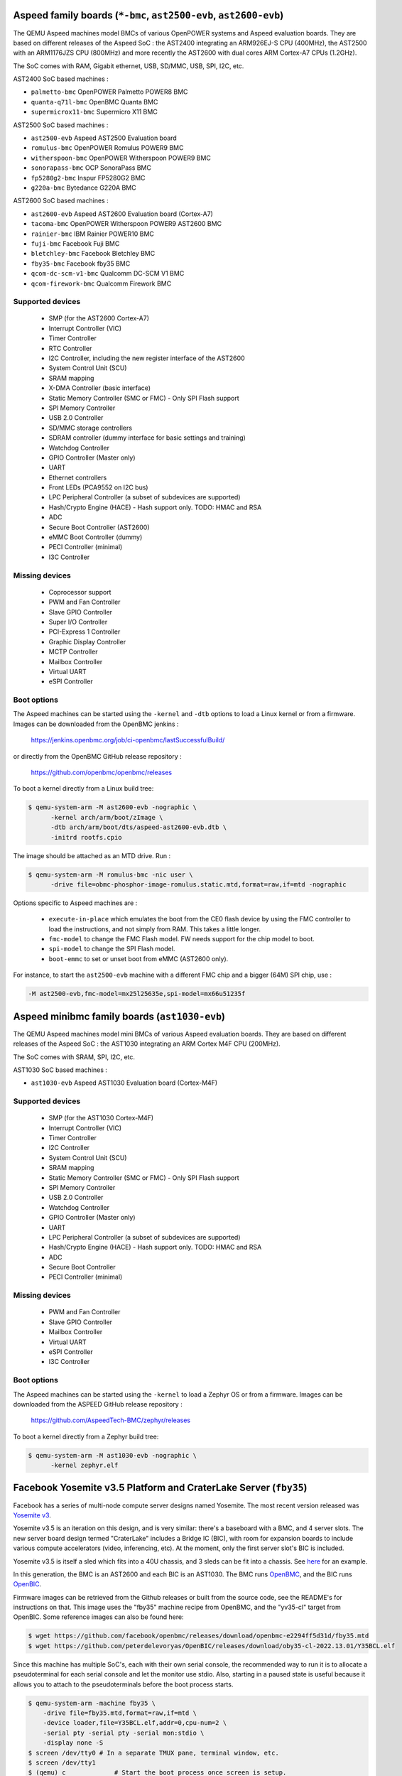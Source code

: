 Aspeed family boards (``*-bmc``, ``ast2500-evb``, ``ast2600-evb``)
==================================================================

The QEMU Aspeed machines model BMCs of various OpenPOWER systems and
Aspeed evaluation boards. They are based on different releases of the
Aspeed SoC : the AST2400 integrating an ARM926EJ-S CPU (400MHz), the
AST2500 with an ARM1176JZS CPU (800MHz) and more recently the AST2600
with dual cores ARM Cortex-A7 CPUs (1.2GHz).

The SoC comes with RAM, Gigabit ethernet, USB, SD/MMC, USB, SPI, I2C,
etc.

AST2400 SoC based machines :

- ``palmetto-bmc``         OpenPOWER Palmetto POWER8 BMC
- ``quanta-q71l-bmc``      OpenBMC Quanta BMC
- ``supermicrox11-bmc``    Supermicro X11 BMC

AST2500 SoC based machines :

- ``ast2500-evb``          Aspeed AST2500 Evaluation board
- ``romulus-bmc``          OpenPOWER Romulus POWER9 BMC
- ``witherspoon-bmc``      OpenPOWER Witherspoon POWER9 BMC
- ``sonorapass-bmc``       OCP SonoraPass BMC
- ``fp5280g2-bmc``         Inspur FP5280G2 BMC
- ``g220a-bmc``            Bytedance G220A BMC

AST2600 SoC based machines :

- ``ast2600-evb``          Aspeed AST2600 Evaluation board (Cortex-A7)
- ``tacoma-bmc``           OpenPOWER Witherspoon POWER9 AST2600 BMC
- ``rainier-bmc``          IBM Rainier POWER10 BMC
- ``fuji-bmc``             Facebook Fuji BMC
- ``bletchley-bmc``        Facebook Bletchley BMC
- ``fby35-bmc``            Facebook fby35 BMC
- ``qcom-dc-scm-v1-bmc``   Qualcomm DC-SCM V1 BMC
- ``qcom-firework-bmc``    Qualcomm Firework BMC

Supported devices
-----------------

 * SMP (for the AST2600 Cortex-A7)
 * Interrupt Controller (VIC)
 * Timer Controller
 * RTC Controller
 * I2C Controller, including the new register interface of the AST2600
 * System Control Unit (SCU)
 * SRAM mapping
 * X-DMA Controller (basic interface)
 * Static Memory Controller (SMC or FMC) - Only SPI Flash support
 * SPI Memory Controller
 * USB 2.0 Controller
 * SD/MMC storage controllers
 * SDRAM controller (dummy interface for basic settings and training)
 * Watchdog Controller
 * GPIO Controller (Master only)
 * UART
 * Ethernet controllers
 * Front LEDs (PCA9552 on I2C bus)
 * LPC Peripheral Controller (a subset of subdevices are supported)
 * Hash/Crypto Engine (HACE) - Hash support only. TODO: HMAC and RSA
 * ADC
 * Secure Boot Controller (AST2600)
 * eMMC Boot Controller (dummy)
 * PECI Controller (minimal)
 * I3C Controller


Missing devices
---------------

 * Coprocessor support
 * PWM and Fan Controller
 * Slave GPIO Controller
 * Super I/O Controller
 * PCI-Express 1 Controller
 * Graphic Display Controller
 * MCTP Controller
 * Mailbox Controller
 * Virtual UART
 * eSPI Controller

Boot options
------------

The Aspeed machines can be started using the ``-kernel`` and ``-dtb`` options
to load a Linux kernel or from a firmware. Images can be downloaded from the
OpenBMC jenkins :

   https://jenkins.openbmc.org/job/ci-openbmc/lastSuccessfulBuild/

or directly from the OpenBMC GitHub release repository :

   https://github.com/openbmc/openbmc/releases

To boot a kernel directly from a Linux build tree:

.. code-block:: bash

  $ qemu-system-arm -M ast2600-evb -nographic \
        -kernel arch/arm/boot/zImage \
        -dtb arch/arm/boot/dts/aspeed-ast2600-evb.dtb \
        -initrd rootfs.cpio

The image should be attached as an MTD drive. Run :

.. code-block:: bash

  $ qemu-system-arm -M romulus-bmc -nic user \
	-drive file=obmc-phosphor-image-romulus.static.mtd,format=raw,if=mtd -nographic

Options specific to Aspeed machines are :

 * ``execute-in-place`` which emulates the boot from the CE0 flash
   device by using the FMC controller to load the instructions, and
   not simply from RAM. This takes a little longer.

 * ``fmc-model`` to change the FMC Flash model. FW needs support for
   the chip model to boot.

 * ``spi-model`` to change the SPI Flash model.

 * ``boot-emmc`` to set or unset boot from eMMC (AST2600 only).

For instance, to start the ``ast2500-evb`` machine with a different
FMC chip and a bigger (64M) SPI chip, use :

.. code-block:: bash

  -M ast2500-evb,fmc-model=mx25l25635e,spi-model=mx66u51235f


Aspeed minibmc family boards (``ast1030-evb``)
==================================================================

The QEMU Aspeed machines model mini BMCs of various Aspeed evaluation
boards. They are based on different releases of the
Aspeed SoC : the AST1030 integrating an ARM Cortex M4F CPU (200MHz).

The SoC comes with SRAM, SPI, I2C, etc.

AST1030 SoC based machines :

- ``ast1030-evb``          Aspeed AST1030 Evaluation board (Cortex-M4F)

Supported devices
-----------------

 * SMP (for the AST1030 Cortex-M4F)
 * Interrupt Controller (VIC)
 * Timer Controller
 * I2C Controller
 * System Control Unit (SCU)
 * SRAM mapping
 * Static Memory Controller (SMC or FMC) - Only SPI Flash support
 * SPI Memory Controller
 * USB 2.0 Controller
 * Watchdog Controller
 * GPIO Controller (Master only)
 * UART
 * LPC Peripheral Controller (a subset of subdevices are supported)
 * Hash/Crypto Engine (HACE) - Hash support only. TODO: HMAC and RSA
 * ADC
 * Secure Boot Controller
 * PECI Controller (minimal)


Missing devices
---------------

 * PWM and Fan Controller
 * Slave GPIO Controller
 * Mailbox Controller
 * Virtual UART
 * eSPI Controller
 * I3C Controller

Boot options
------------

The Aspeed machines can be started using the ``-kernel`` to load a
Zephyr OS or from a firmware. Images can be downloaded from the
ASPEED GitHub release repository :

   https://github.com/AspeedTech-BMC/zephyr/releases

To boot a kernel directly from a Zephyr build tree:

.. code-block:: bash

  $ qemu-system-arm -M ast1030-evb -nographic \
        -kernel zephyr.elf

Facebook Yosemite v3.5 Platform and CraterLake Server (``fby35``)
==================================================================

Facebook has a series of multi-node compute server designs named
Yosemite. The most recent version released was
`Yosemite v3 <https://www.opencompute.org/documents/ocp-yosemite-v3-platform-design-specification-1v16-pdf>`__.

Yosemite v3.5 is an iteration on this design, and is very similar: there's a
baseboard with a BMC, and 4 server slots. The new server board design termed
"CraterLake" includes a Bridge IC (BIC), with room for expansion boards to
include various compute accelerators (video, inferencing, etc). At the moment,
only the first server slot's BIC is included.

Yosemite v3.5 is itself a sled which fits into a 40U chassis, and 3 sleds
can be fit into a chassis. See `here <https://www.opencompute.org/products/423/wiwynn-yosemite-v3-server>`__
for an example.

In this generation, the BMC is an AST2600 and each BIC is an AST1030. The BMC
runs `OpenBMC <https://github.com/facebook/openbmc>`__, and the BIC runs
`OpenBIC <https://github.com/facebook/openbic>`__.

Firmware images can be retrieved from the Github releases or built from the
source code, see the README's for instructions on that. This image uses the
"fby35" machine recipe from OpenBMC, and the "yv35-cl" target from OpenBIC.
Some reference images can also be found here:

.. code-block:: bash

    $ wget https://github.com/facebook/openbmc/releases/download/openbmc-e2294ff5d31d/fby35.mtd
    $ wget https://github.com/peterdelevoryas/OpenBIC/releases/download/oby35-cl-2022.13.01/Y35BCL.elf

Since this machine has multiple SoC's, each with their own serial console, the
recommended way to run it is to allocate a pseudoterminal for each serial
console and let the monitor use stdio. Also, starting in a paused state is
useful because it allows you to attach to the pseudoterminals before the boot
process starts.

.. code-block:: bash

    $ qemu-system-arm -machine fby35 \
        -drive file=fby35.mtd,format=raw,if=mtd \
        -device loader,file=Y35BCL.elf,addr=0,cpu-num=2 \
        -serial pty -serial pty -serial mon:stdio \
        -display none -S
    $ screen /dev/tty0 # In a separate TMUX pane, terminal window, etc.
    $ screen /dev/tty1
    $ (qemu) c		   # Start the boot process once screen is setup.
